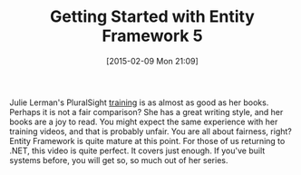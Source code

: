 #+POSTID: 9537
#+DATE: [2015-02-09 Mon 21:09]
#+OPTIONS: toc:nil num:nil todo:nil pri:nil tags:nil ^:nil TeX:nil
#+CATEGORY: Link
#+TAGS: .NET, C Sharp, Entity Framework, Javascript, PluralSight, Programming, Programming Language
#+TITLE: Getting Started with Entity Framework 5


Julie Lerman's PluralSight [[http://www.pluralsight.com/courses/entity-framework5-getting-started][training]] is as almost as good as her books. Perhaps it is not a fair comparison? She has a great writing style, and her books are a joy to read. You might expect the same experience with her training videos, and that is probably unfair. You are all about fairness, right? Entity Framework is quite mature at this point. For those of us returning to .NET, this video is quite perfect. It covers just enough. If you've built systems before, you will get so, so much out of her series.







